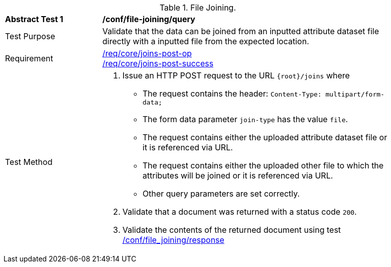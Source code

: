 [[ats_file_joining-query]]
[width="90%",cols="2,6a"]
.File Joining.
|===
^|*Abstract Test {counter:ats-id}* |*/conf/file-joining/query*
^|Test Purpose | Validate that the data can be joined from an inputted attribute dataset file directly with a inputted file from the expected location.
^|Requirement |
<<req_core_joins-post-op,/req/core/joins-post-op>> +
<<req_core_joins-post-success, /req/core/joins-post-success>>
^|Test Method | 
1. Issue an HTTP POST request to the URL `{root}/joins` where
* The request contains the header: `Content-Type: multipart/form-data;` 
* The form data parameter `join-type` has the value `file`.
* The request contains either the uploaded attribute dataset file or it is referenced via URL.
* The request contains either the uploaded other file to which the attributes will be joined or it is referenced via URL.
* Other query parameters are set correctly.
2. Validate that a document was returned with a status code `200`.
3. Validate the contents of the returned document using test <<ats_file_joining-success, /conf/file_joining/response>>

|===